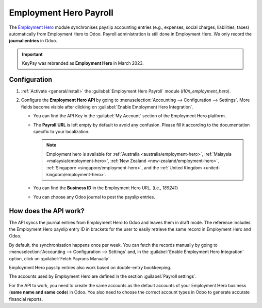 =======================
Employment Hero Payroll
=======================

The `Employment Hero <https://employmenthero.com/>`_ module synchronises payslip accounting entries
(e.g., expenses, social charges, liabilities, taxes) automatically from Employment Hero to Odoo.
Payroll administration is still done in Employment Hero. We only record the **journal entries** in
Odoo.

.. important::
   KeyPay was rebranded as **Employment Hero** in March 2023.

.. _employment_hero/configuration:

Configuration
-------------

#. :ref:`Activate <general/install>` the :guilabel:`Employment Hero Payroll` module
   (`l10n_employment_hero`).
#. Configure the **Employment Hero API** by going to :menuselection:`Accounting --> Configuration
   --> Settings`. More fields become visible after clicking on :guilabel:`Enable Employment Hero
   Integration`.

   .. image:: employment_hero/employment-hero-integration.png
      :alt: Enabling Employment Hero Integration in Odoo Accounting displays new fields in the
            settings

   - You can find the API Key in the :guilabel:`My Account` section of the Employment Hero platform.

     .. image:: employment_hero/employment-hero-myaccount.png
        :alt: "Account Details" section on the Employment Hero dashboard

   - The **Payroll URL** is left empty by default to avoid any confusion. Please fill it according
     to the documentation specific to your localization.

     .. note::
        Employment hero is available for :ref:`Australia <australia/employment-hero>`,
        :ref:`Malaysia <malaysia/employment-hero>`,
        :ref:`New Zealand <new-zealand/employment-hero>`,
        :ref:`Singapore <singapore/employment-hero>`,
        and the :ref:`United Kingdom <united-kingdom/employment-hero>`.

   - You can find the **Business ID** in the Employment Hero URL. (i.e., `189241`)

     .. image:: employment_hero/employment-hero-business-id.png
        :alt: The Employment Hero "Business ID" number is in the URL

   - You can choose any Odoo journal to post the payslip entries.

How does the API work?
----------------------

The API syncs the journal entries from Employment Hero to Odoo and leaves them in draft mode. The
reference includes the Employment Hero payslip entry ID in brackets for the user to easily retrieve
the same record in Employment Hero and Odoo.

.. image:: employment_hero/employment-hero-journal-entry.png
   :alt: Example of a Employment Hero Journal Entry in Odoo Accounting (Australia)

By default, the synchronisation happens once per week. You can fetch the records manually by going
to :menuselection:`Accounting --> Configuration --> Settings` and, in the :guilabel:`Enable
Employment Hero Integration` option, click on :guilabel:`Fetch Payruns Manually`.

Employment Hero payslip entries also work based on double-entry bookkeeping.

The accounts used by Employment Hero are defined in the section :guilabel:`Payroll settings`.

.. image:: employment_hero/employment-hero-chart-of-accounts.png
   :alt: Chart of Accounts menu in Employment Hero

For the API to work, you need to create the same accounts as the default accounts of your Employment
Hero business (**same name and same code**) in Odoo. You also need to choose the correct account
types in Odoo to generate accurate financial reports.
